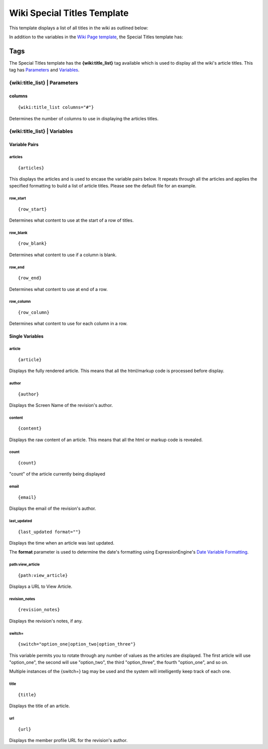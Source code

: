 Wiki Special Titles Template
============================

This template displays a list of all titles in the wiki as outlined
below:

|Displays all the titles in the wiki.|

In addition to the variables in the `Wiki Page
template <wiki_templates_page.html>`_, the Special Titles template has:


Tags
----

The Special Titles template has the **{wiki:title\_list}** tag available
which is used to display all the wiki's article titles. This tag has
`Parameters <#para>`_ and `Variables <#vars>`_.

{wiki:title\_list} \| Parameters
~~~~~~~~~~~~~~~~~~~~~~~~~~~~~~~~


columns
^^^^^^^

::

	{wiki:title_list columns="#"}

Determines the number of columns to use in displaying the articles
titles.

{wiki:title\_list} \| Variables
~~~~~~~~~~~~~~~~~~~~~~~~~~~~~~~


Variable Pairs
^^^^^^^^^^^^^^


articles
''''''''

::

	{articles}

This displays the articles and is used to encase the variable pairs
below. It repeats through all the articles and applies the specified
formatting to build a list of article titles. Please see the default
file for an example.

row\_start
''''''''''

::

	{row_start}

Determines what content to use at the start of a row of titles.

row\_blank
''''''''''

::

	{row_blank}

Determines what content to use if a column is blank.

row\_end
''''''''

::

	{row_end}

Determines what content to use at end of a row.

row\_column
'''''''''''

::

	{row_column}

Determines what content to use for each column in a row.

Single Variables
^^^^^^^^^^^^^^^^


article
'''''''

::

	{article}

Displays the fully rendered article. This means that all the html/markup
code is processed before display.

author
''''''

::

	{author}

Displays the Screen Name of the revision's author.

content
'''''''

::

	{content}

Displays the raw content of an article. This means that all the html or
markup code is revealed.

count
'''''

::

	{count}

"count" of the article currently being displayed

email
'''''

::

	{email}

Displays the email of the revision's author.

last\_updated
'''''''''''''

::

	{last_updated format=""}

Displays the time when an article was last updated.

The **format** parameter is used to determine the date's formatting
using ExpressionEngine's `Date Variable
Formatting <../../templates/date_variable_formatting.html>`_.

path:view\_article
''''''''''''''''''

::

	{path:view_article}

Displays a URL to View Article.

revision\_notes
'''''''''''''''

::

	{revision_notes}

Displays the revision's notes, if any.

switch=
'''''''

::

	{switch="option_one|option_two|option_three"}

This variable permits you to rotate through any number of values as the
articles are displayed. The first article will use "option\_one", the
second will use "option\_two", the third "option\_three", the fourth
"option\_one", and so on.

Multiple instances of the {switch=} tag may be used and the system will
intelligently keep track of each one.

title
'''''

::

	{title}

Displays the title of an article.

url
'''

::

	{url}

Displays the member profile URL for the revision's author.


.. |Displays all the titles in the wiki.| image:: ../../images/wiki_titles_list.jpg

